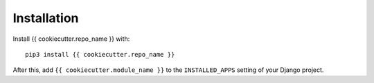 Installation
============

Install {{ cookiecutter.repo_name }} with::

    pip3 install {{ cookiecutter.repo_name }}

After this, add ``{{ cookiecutter.module_name }}`` to the ``INSTALLED_APPS``
setting of your Django project.
